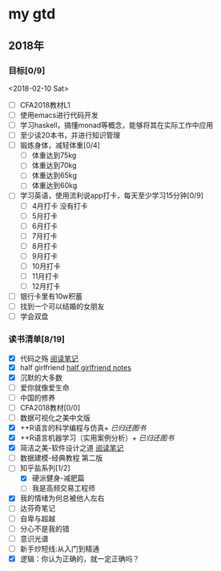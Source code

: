* my gtd

** 2018年

*** 目标[0/9]
<2018-02-10 Sat>
    - [ ] CFA2018教材L1
    - [ ] 使用emacs进行代码开发
    - [ ] 学习haskell，搞懂monad等概念，能够将其在实际工作中应用
    - [ ] 至少读20本书，并进行知识管理
    - [ ] 锻炼身体，减轻体重[0/4]
      - [ ] 体重达到75kg
      - [ ] 体重达到70kg
      - [ ] 体重达到65kg
      - [ ] 体重达到60kg
    - [ ] 学习英语，使用流利说app打卡，每天至少学习15分钟[0/9]
      - [ ] 4月打卡 没有打卡
      - [ ] 5月打卡
      - [ ] 6月打卡
      - [ ] 7月打卡
      - [ ] 8月打卡
      - [ ] 9月打卡
      - [ ] 10月打卡
      - [ ] 11月打卡
      - [ ] 12月打卡
    - [ ] 银行卡里有10w积蓄
    - [ ] 找到一个可以结婚的女朋友
    - [ ] 学会双盘
      
*** 读书清单[8/19]
    - [X] 代码之殇 [[../book_notes/代码之殇.pdf][阅读笔记]]
    - [X] half girlfriend [[../book_notes/half_girlfriend.org][half girlfriend notes]]
    - [X] 沉默的大多数
    - [ ] 爱你就像爱生命
    - [ ] 中国的修养
    - [ ] CFA2018教材[0/0]
    - [ ] 数据可视化之美中文版 
    - [X] ++R语言的科学编程与仿真+ /已归还图书/
    - [X] ++R语言机器学习（实用案例分析）+ /已归还图书/
    - [X] 简洁之美-软件设计之道 [[../book_notes/简洁之美-软件设计之道.pdf][阅读笔记]]
    - [ ] 数据建模-经典教程 第二版
    - [-] 知乎盐系列[1/2]
      - [X] 硬派健身-减肥篇
      - [ ] 我是高频交易工程师
    - [X] 我的情绪为何总被他人左右
    - [ ] 达芬奇笔记
    - [ ] 自卑与超越
    - [ ] 分心不是我的错
    - [ ] 意识光谱
    - [ ] 新手炒短线:从入门到精通
    - [X] 逻辑：你认为正确的，就一定正确吗？
